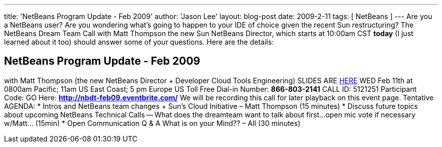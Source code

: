 ---
title: 'NetBeans Program Update - Feb 2009'
author: 'Jason Lee'
layout: blog-post
date: 2009-2-11
tags: [ NetBeans ]
---
Are you a NetBeans user?  Are you wondering what's going to happen to your IDE of choice given the recent Sun restructuring?  The NetBeans Dream Team Call with Matt Thompson the new Sun NetBeans Director, which starts at 10:00am CST *today* (I just learned about it too) should answer some of your questions.  Here are the details:

NetBeans Program Update - Feb 2009
----------------------------------
with Matt Thompson (the new NetBeans Director + Developer Cloud Tools Engineering)
SLIDES ARE https://java-champions.dev.java.net/pdfs/nbroadahead.pdf[HERE]
WED Feb 11th at 0800am Pacific; 11am US East Coast; 5 pm Europe
US Toll Free Dial-in Number: *866-803-2141*
CALL ID: 5121251
Participant Code: GO Here: *http://nbdt-feb09.eventbrite.com/*
We will be recording this call for later playback on this event page.
Tentative AGENDA:
* Intros and NetBeans team changes + Sun's Cloud Initiative – Matt Thompson (15 minutes)
* Discuss future topics about upcoming NetBeans Technical Calls -- What does the dreamteam want to talk about first...open mic vote if necessary w/Matt... (15min)
* Open Communication Q & A What is on your Mind?? – All (30 minutes)

